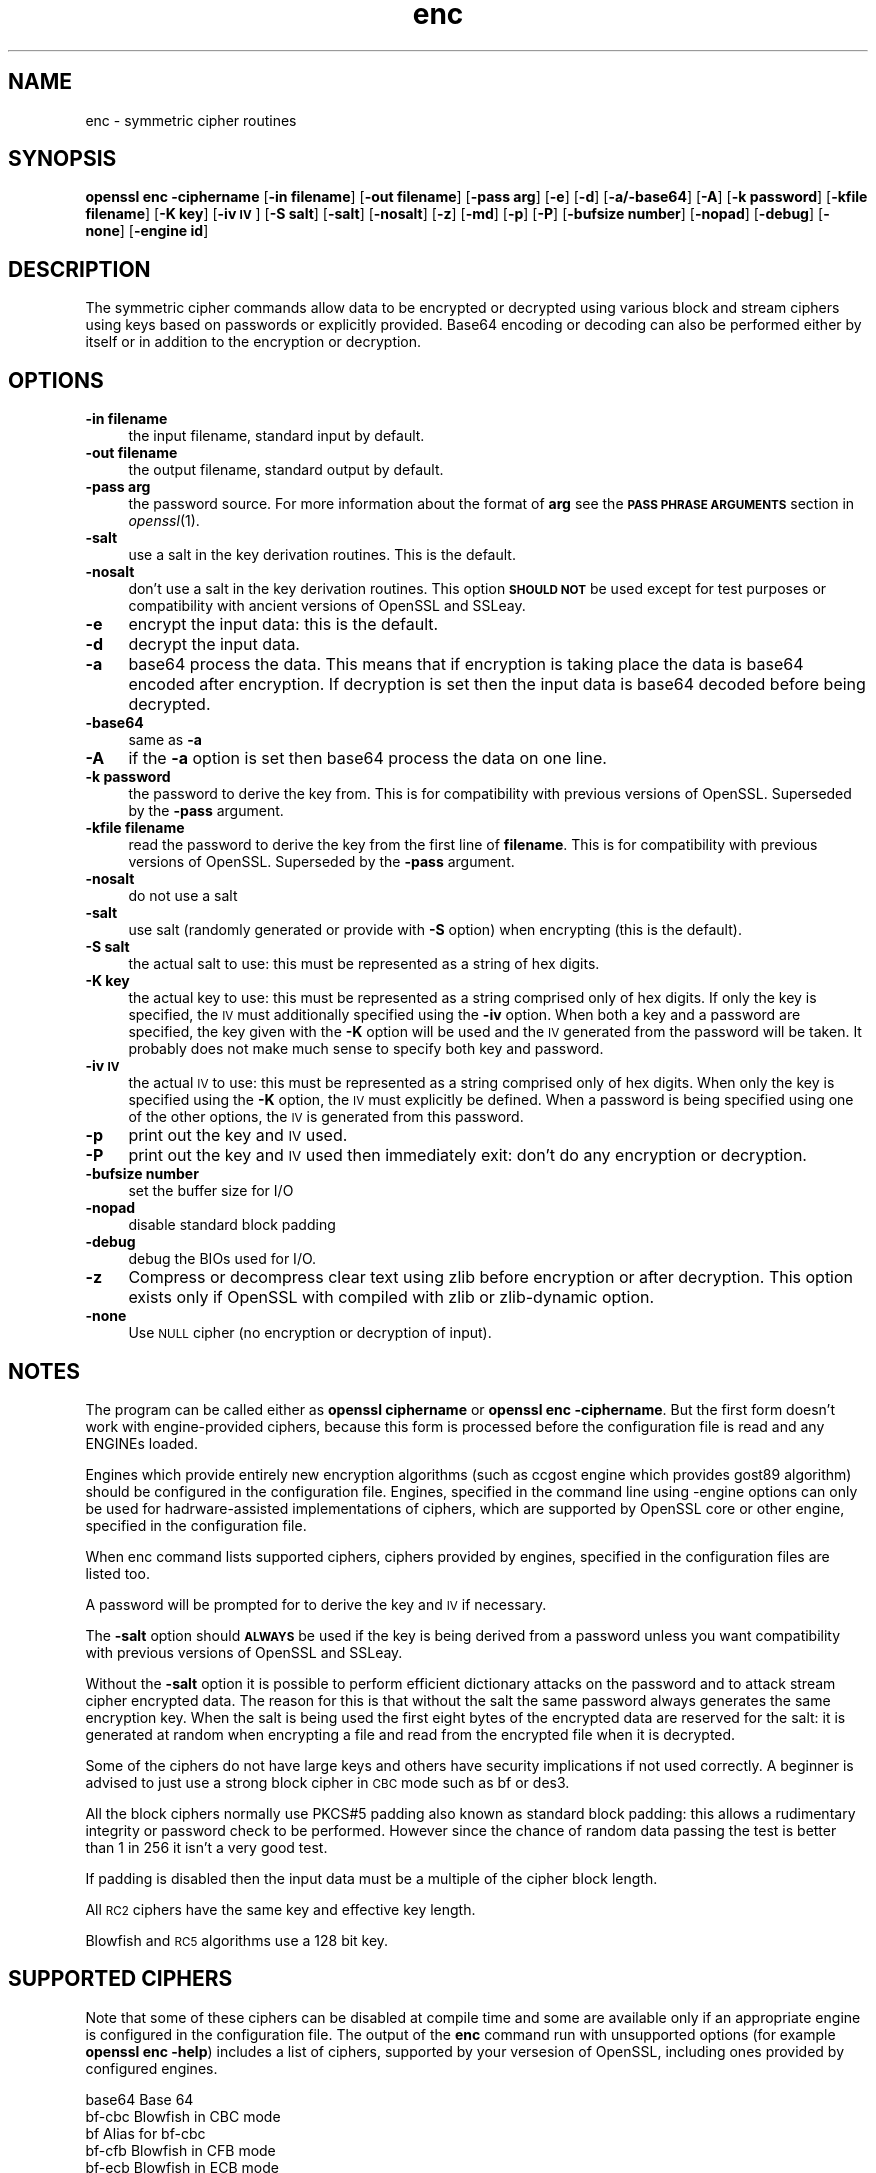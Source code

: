 .\" Automatically generated by Pod::Man 2.25 (Pod::Simple 3.16)
.\"
.\" Standard preamble:
.\" ========================================================================
.de Sp \" Vertical space (when we can't use .PP)
.if t .sp .5v
.if n .sp
..
.de Vb \" Begin verbatim text
.ft CW
.nf
.ne \\$1
..
.de Ve \" End verbatim text
.ft R
.fi
..
.\" Set up some character translations and predefined strings.  \*(-- will
.\" give an unbreakable dash, \*(PI will give pi, \*(L" will give a left
.\" double quote, and \*(R" will give a right double quote.  \*(C+ will
.\" give a nicer C++.  Capital omega is used to do unbreakable dashes and
.\" therefore won't be available.  \*(C` and \*(C' expand to `' in nroff,
.\" nothing in troff, for use with C<>.
.tr \(*W-
.ds C+ C\v'-.1v'\h'-1p'\s-2+\h'-1p'+\s0\v'.1v'\h'-1p'
.ie n \{\
.    ds -- \(*W-
.    ds PI pi
.    if (\n(.H=4u)&(1m=24u) .ds -- \(*W\h'-12u'\(*W\h'-12u'-\" diablo 10 pitch
.    if (\n(.H=4u)&(1m=20u) .ds -- \(*W\h'-12u'\(*W\h'-8u'-\"  diablo 12 pitch
.    ds L" ""
.    ds R" ""
.    ds C` ""
.    ds C' ""
'br\}
.el\{\
.    ds -- \|\(em\|
.    ds PI \(*p
.    ds L" ``
.    ds R" ''
'br\}
.\"
.\" Escape single quotes in literal strings from groff's Unicode transform.
.ie \n(.g .ds Aq \(aq
.el       .ds Aq '
.\"
.\" If the F register is turned on, we'll generate index entries on stderr for
.\" titles (.TH), headers (.SH), subsections (.SS), items (.Ip), and index
.\" entries marked with X<> in POD.  Of course, you'll have to process the
.\" output yourself in some meaningful fashion.
.ie \nF \{\
.    de IX
.    tm Index:\\$1\t\\n%\t"\\$2"
..
.    nr % 0
.    rr F
.\}
.el \{\
.    de IX
..
.\}
.\"
.\" Accent mark definitions (@(#)ms.acc 1.5 88/02/08 SMI; from UCB 4.2).
.\" Fear.  Run.  Save yourself.  No user-serviceable parts.
.    \" fudge factors for nroff and troff
.if n \{\
.    ds #H 0
.    ds #V .8m
.    ds #F .3m
.    ds #[ \f1
.    ds #] \fP
.\}
.if t \{\
.    ds #H ((1u-(\\\\n(.fu%2u))*.13m)
.    ds #V .6m
.    ds #F 0
.    ds #[ \&
.    ds #] \&
.\}
.    \" simple accents for nroff and troff
.if n \{\
.    ds ' \&
.    ds ` \&
.    ds ^ \&
.    ds , \&
.    ds ~ ~
.    ds /
.\}
.if t \{\
.    ds ' \\k:\h'-(\\n(.wu*8/10-\*(#H)'\'\h"|\\n:u"
.    ds ` \\k:\h'-(\\n(.wu*8/10-\*(#H)'\`\h'|\\n:u'
.    ds ^ \\k:\h'-(\\n(.wu*10/11-\*(#H)'^\h'|\\n:u'
.    ds , \\k:\h'-(\\n(.wu*8/10)',\h'|\\n:u'
.    ds ~ \\k:\h'-(\\n(.wu-\*(#H-.1m)'~\h'|\\n:u'
.    ds / \\k:\h'-(\\n(.wu*8/10-\*(#H)'\z\(sl\h'|\\n:u'
.\}
.    \" troff and (daisy-wheel) nroff accents
.ds : \\k:\h'-(\\n(.wu*8/10-\*(#H+.1m+\*(#F)'\v'-\*(#V'\z.\h'.2m+\*(#F'.\h'|\\n:u'\v'\*(#V'
.ds 8 \h'\*(#H'\(*b\h'-\*(#H'
.ds o \\k:\h'-(\\n(.wu+\w'\(de'u-\*(#H)/2u'\v'-.3n'\*(#[\z\(de\v'.3n'\h'|\\n:u'\*(#]
.ds d- \h'\*(#H'\(pd\h'-\w'~'u'\v'-.25m'\f2\(hy\fP\v'.25m'\h'-\*(#H'
.ds D- D\\k:\h'-\w'D'u'\v'-.11m'\z\(hy\v'.11m'\h'|\\n:u'
.ds th \*(#[\v'.3m'\s+1I\s-1\v'-.3m'\h'-(\w'I'u*2/3)'\s-1o\s+1\*(#]
.ds Th \*(#[\s+2I\s-2\h'-\w'I'u*3/5'\v'-.3m'o\v'.3m'\*(#]
.ds ae a\h'-(\w'a'u*4/10)'e
.ds Ae A\h'-(\w'A'u*4/10)'E
.    \" corrections for vroff
.if v .ds ~ \\k:\h'-(\\n(.wu*9/10-\*(#H)'\s-2\u~\d\s+2\h'|\\n:u'
.if v .ds ^ \\k:\h'-(\\n(.wu*10/11-\*(#H)'\v'-.4m'^\v'.4m'\h'|\\n:u'
.    \" for low resolution devices (crt and lpr)
.if \n(.H>23 .if \n(.V>19 \
\{\
.    ds : e
.    ds 8 ss
.    ds o a
.    ds d- d\h'-1'\(ga
.    ds D- D\h'-1'\(hy
.    ds th \o'bp'
.    ds Th \o'LP'
.    ds ae ae
.    ds Ae AE
.\}
.rm #[ #] #H #V #F C
.\" ========================================================================
.\"
.IX Title "enc 1"
.TH enc 1 "2014-09-05" "LibreSSL " "LibreSSL"
.\" For nroff, turn off justification.  Always turn off hyphenation; it makes
.\" way too many mistakes in technical documents.
.if n .ad l
.nh
.SH "NAME"
enc \- symmetric cipher routines
.SH "SYNOPSIS"
.IX Header "SYNOPSIS"
\&\fBopenssl enc \-ciphername\fR
[\fB\-in filename\fR]
[\fB\-out filename\fR]
[\fB\-pass arg\fR]
[\fB\-e\fR]
[\fB\-d\fR]
[\fB\-a/\-base64\fR]
[\fB\-A\fR]
[\fB\-k password\fR]
[\fB\-kfile filename\fR]
[\fB\-K key\fR]
[\fB\-iv \s-1IV\s0\fR]
[\fB\-S salt\fR]
[\fB\-salt\fR]
[\fB\-nosalt\fR]
[\fB\-z\fR]
[\fB\-md\fR]
[\fB\-p\fR]
[\fB\-P\fR]
[\fB\-bufsize number\fR]
[\fB\-nopad\fR]
[\fB\-debug\fR]
[\fB\-none\fR]
[\fB\-engine id\fR]
.SH "DESCRIPTION"
.IX Header "DESCRIPTION"
The symmetric cipher commands allow data to be encrypted or decrypted
using various block and stream ciphers using keys based on passwords
or explicitly provided. Base64 encoding or decoding can also be performed
either by itself or in addition to the encryption or decryption.
.SH "OPTIONS"
.IX Header "OPTIONS"
.IP "\fB\-in filename\fR" 4
.IX Item "-in filename"
the input filename, standard input by default.
.IP "\fB\-out filename\fR" 4
.IX Item "-out filename"
the output filename, standard output by default.
.IP "\fB\-pass arg\fR" 4
.IX Item "-pass arg"
the password source. For more information about the format of \fBarg\fR
see the \fB\s-1PASS\s0 \s-1PHRASE\s0 \s-1ARGUMENTS\s0\fR section in \fIopenssl\fR\|(1).
.IP "\fB\-salt\fR" 4
.IX Item "-salt"
use a salt in the key derivation routines. This is the default.
.IP "\fB\-nosalt\fR" 4
.IX Item "-nosalt"
don't use a salt in the key derivation routines. This option \fB\s-1SHOULD\s0 \s-1NOT\s0\fR be
used except for test purposes or compatibility with ancient versions of OpenSSL
and SSLeay.
.IP "\fB\-e\fR" 4
.IX Item "-e"
encrypt the input data: this is the default.
.IP "\fB\-d\fR" 4
.IX Item "-d"
decrypt the input data.
.IP "\fB\-a\fR" 4
.IX Item "-a"
base64 process the data. This means that if encryption is taking place
the data is base64 encoded after encryption. If decryption is set then
the input data is base64 decoded before being decrypted.
.IP "\fB\-base64\fR" 4
.IX Item "-base64"
same as \fB\-a\fR
.IP "\fB\-A\fR" 4
.IX Item "-A"
if the \fB\-a\fR option is set then base64 process the data on one line.
.IP "\fB\-k password\fR" 4
.IX Item "-k password"
the password to derive the key from. This is for compatibility with previous
versions of OpenSSL. Superseded by the \fB\-pass\fR argument.
.IP "\fB\-kfile filename\fR" 4
.IX Item "-kfile filename"
read the password to derive the key from the first line of \fBfilename\fR.
This is for compatibility with previous versions of OpenSSL. Superseded by
the \fB\-pass\fR argument.
.IP "\fB\-nosalt\fR" 4
.IX Item "-nosalt"
do not use a salt
.IP "\fB\-salt\fR" 4
.IX Item "-salt"
use salt (randomly generated or provide with \fB\-S\fR option) when
encrypting (this is the default).
.IP "\fB\-S salt\fR" 4
.IX Item "-S salt"
the actual salt to use: this must be represented as a string of hex digits.
.IP "\fB\-K key\fR" 4
.IX Item "-K key"
the actual key to use: this must be represented as a string comprised only
of hex digits. If only the key is specified, the \s-1IV\s0 must additionally specified
using the \fB\-iv\fR option. When both a key and a password are specified, the
key given with the \fB\-K\fR option will be used and the \s-1IV\s0 generated from the
password will be taken. It probably does not make much sense to specify
both key and password.
.IP "\fB\-iv \s-1IV\s0\fR" 4
.IX Item "-iv IV"
the actual \s-1IV\s0 to use: this must be represented as a string comprised only
of hex digits. When only the key is specified using the \fB\-K\fR option, the
\&\s-1IV\s0 must explicitly be defined. When a password is being specified using
one of the other options, the \s-1IV\s0 is generated from this password.
.IP "\fB\-p\fR" 4
.IX Item "-p"
print out the key and \s-1IV\s0 used.
.IP "\fB\-P\fR" 4
.IX Item "-P"
print out the key and \s-1IV\s0 used then immediately exit: don't do any encryption
or decryption.
.IP "\fB\-bufsize number\fR" 4
.IX Item "-bufsize number"
set the buffer size for I/O
.IP "\fB\-nopad\fR" 4
.IX Item "-nopad"
disable standard block padding
.IP "\fB\-debug\fR" 4
.IX Item "-debug"
debug the BIOs used for I/O.
.IP "\fB\-z\fR" 4
.IX Item "-z"
Compress or decompress clear text using zlib before encryption or after
decryption. This option exists only if OpenSSL with compiled with zlib
or zlib-dynamic option.
.IP "\fB\-none\fR" 4
.IX Item "-none"
Use \s-1NULL\s0 cipher (no encryption or decryption of input).
.SH "NOTES"
.IX Header "NOTES"
The program can be called either as \fBopenssl ciphername\fR or
\&\fBopenssl enc \-ciphername\fR. But the first form doesn't work with
engine-provided ciphers, because this form is processed before the
configuration file is read and any ENGINEs loaded.
.PP
Engines which provide entirely new encryption algorithms (such as ccgost
engine which provides gost89 algorithm) should be configured in the
configuration file. Engines, specified in the command line using \-engine
options can only be used for hadrware-assisted implementations of
ciphers, which are supported by OpenSSL core or other engine, specified
in the configuration file.
.PP
When enc command lists supported ciphers, ciphers provided by engines,
specified in the configuration files are listed too.
.PP
A password will be prompted for to derive the key and \s-1IV\s0 if necessary.
.PP
The \fB\-salt\fR option should \fB\s-1ALWAYS\s0\fR be used if the key is being derived
from a password unless you want compatibility with previous versions of
OpenSSL and SSLeay.
.PP
Without the \fB\-salt\fR option it is possible to perform efficient dictionary
attacks on the password and to attack stream cipher encrypted data. The reason
for this is that without the salt the same password always generates the same
encryption key. When the salt is being used the first eight bytes of the
encrypted data are reserved for the salt: it is generated at random when
encrypting a file and read from the encrypted file when it is decrypted.
.PP
Some of the ciphers do not have large keys and others have security
implications if not used correctly. A beginner is advised to just use
a strong block cipher in \s-1CBC\s0 mode such as bf or des3.
.PP
All the block ciphers normally use PKCS#5 padding also known as standard block
padding: this allows a rudimentary integrity or password check to be
performed. However since the chance of random data passing the test is
better than 1 in 256 it isn't a very good test.
.PP
If padding is disabled then the input data must be a multiple of the cipher
block length.
.PP
All \s-1RC2\s0 ciphers have the same key and effective key length.
.PP
Blowfish and \s-1RC5\s0 algorithms use a 128 bit key.
.SH "SUPPORTED CIPHERS"
.IX Header "SUPPORTED CIPHERS"
Note that some of these ciphers can be disabled at compile time
and some are available only if an appropriate engine is configured
in the configuration file. The output of the \fBenc\fR command run with
unsupported options (for example \fBopenssl enc \-help\fR) includes a
list of ciphers, supported by your versesion of OpenSSL, including
ones provided by configured engines.
.PP
.Vb 1
\& base64             Base 64
\&
\& bf\-cbc             Blowfish in CBC mode
\& bf                 Alias for bf\-cbc
\& bf\-cfb             Blowfish in CFB mode
\& bf\-ecb             Blowfish in ECB mode
\& bf\-ofb             Blowfish in OFB mode
\&
\& cast\-cbc           CAST in CBC mode
\& cast               Alias for cast\-cbc
\& cast5\-cbc          CAST5 in CBC mode
\& cast5\-cfb          CAST5 in CFB mode
\& cast5\-ecb          CAST5 in ECB mode
\& cast5\-ofb          CAST5 in OFB mode
\&
\& des\-cbc            DES in CBC mode
\& des                Alias for des\-cbc
\& des\-cfb            DES in CBC mode
\& des\-ofb            DES in OFB mode
\& des\-ecb            DES in ECB mode
\&
\& des\-ede\-cbc        Two key triple DES EDE in CBC mode
\& des\-ede            Two key triple DES EDE in ECB mode
\& des\-ede\-cfb        Two key triple DES EDE in CFB mode
\& des\-ede\-ofb        Two key triple DES EDE in OFB mode
\&
\& des\-ede3\-cbc       Three key triple DES EDE in CBC mode
\& des\-ede3           Three key triple DES EDE in ECB mode
\& des3               Alias for des\-ede3\-cbc
\& des\-ede3\-cfb       Three key triple DES EDE CFB mode
\& des\-ede3\-ofb       Three key triple DES EDE in OFB mode
\&
\& desx               DESX algorithm.
\&
\& gost89             GOST 28147\-89 in CFB mode (provided by ccgost engine)
\& gost89\-cnt        \`GOST 28147\-89 in CNT mode (provided by ccgost engine)
\&
\& idea\-cbc           IDEA algorithm in CBC mode
\& idea               same as idea\-cbc
\& idea\-cfb           IDEA in CFB mode
\& idea\-ecb           IDEA in ECB mode
\& idea\-ofb           IDEA in OFB mode
\&
\& rc2\-cbc            128 bit RC2 in CBC mode
\& rc2                Alias for rc2\-cbc
\& rc2\-cfb            128 bit RC2 in CFB mode
\& rc2\-ecb            128 bit RC2 in ECB mode
\& rc2\-ofb            128 bit RC2 in OFB mode
\& rc2\-64\-cbc         64 bit RC2 in CBC mode
\& rc2\-40\-cbc         40 bit RC2 in CBC mode
\&
\& rc4                128 bit RC4
\& rc4\-64             64 bit RC4
\& rc4\-40             40 bit RC4
\&
\& rc5\-cbc            RC5 cipher in CBC mode
\& rc5                Alias for rc5\-cbc
\& rc5\-cfb            RC5 cipher in CFB mode
\& rc5\-ecb            RC5 cipher in ECB mode
\& rc5\-ofb            RC5 cipher in OFB mode
\&
\& aes\-[128|192|256]\-cbc  128/192/256 bit AES in CBC mode
\& aes\-[128|192|256]      Alias for aes\-[128|192|256]\-cbc
\& aes\-[128|192|256]\-cfb  128/192/256 bit AES in 128 bit CFB mode
\& aes\-[128|192|256]\-cfb1 128/192/256 bit AES in 1 bit CFB mode
\& aes\-[128|192|256]\-cfb8 128/192/256 bit AES in 8 bit CFB mode
\& aes\-[128|192|256]\-ecb  128/192/256 bit AES in ECB mode
\& aes\-[128|192|256]\-ofb  128/192/256 bit AES in OFB mode
.Ve
.SH "EXAMPLES"
.IX Header "EXAMPLES"
Just base64 encode a binary file:
.PP
.Vb 1
\& openssl base64 \-in file.bin \-out file.b64
.Ve
.PP
Decode the same file
.PP
.Vb 1
\& openssl base64 \-d \-in file.b64 \-out file.bin
.Ve
.PP
Encrypt a file using triple \s-1DES\s0 in \s-1CBC\s0 mode using a prompted password:
.PP
.Vb 1
\& openssl des3 \-salt \-in file.txt \-out file.des3
.Ve
.PP
Decrypt a file using a supplied password:
.PP
.Vb 1
\& openssl des3 \-d \-salt \-in file.des3 \-out file.txt \-k mypassword
.Ve
.PP
Encrypt a file then base64 encode it (so it can be sent via mail for example)
using Blowfish in \s-1CBC\s0 mode:
.PP
.Vb 1
\& openssl bf \-a \-salt \-in file.txt \-out file.bf
.Ve
.PP
Base64 decode a file then decrypt it:
.PP
.Vb 1
\& openssl bf \-d \-salt \-a \-in file.bf \-out file.txt
.Ve
.PP
Decrypt some data using a supplied 40 bit \s-1RC4\s0 key:
.PP
.Vb 1
\& openssl rc4\-40 \-in file.rc4 \-out file.txt \-K 0102030405
.Ve
.SH "BUGS"
.IX Header "BUGS"
The \fB\-A\fR option when used with large files doesn't work properly.
.PP
There should be an option to allow an iteration count to be included.
.PP
The \fBenc\fR program only supports a fixed number of algorithms with
certain parameters. So if, for example, you want to use \s-1RC2\s0 with a
76 bit key or \s-1RC4\s0 with an 84 bit key you can't use this program.
